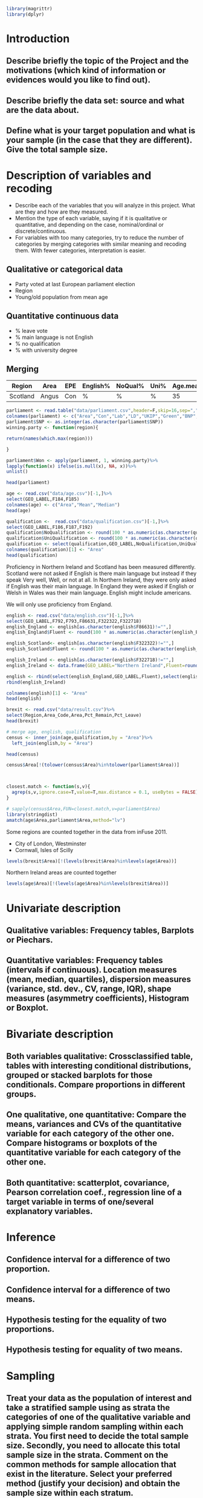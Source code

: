 #+BEGIN_SRC R :session
library(magrittr)
library(dplyr)

#+END_SRC

#+RESULTS:
| dplyr     |
| magrittr  |
| stats     |
| graphics  |
| grDevices |
| utils     |
| datasets  |
| methods   |
| base      |


* Introduction
** Describe briefly the topic of the Project and the motivations (which kind of information or evidences would you like to find out). 
** Describe briefly the data set: source and what are the data about. 
** Define what is your target population and what is your sample (in the case that they are different). Give the total sample size.


* Description of variables and recoding
- Describe each of the variables that you will analyze in this project. What are they and how are they measured. 
- Mention the type of each variable, saying if it is qualitative or quantitative, and depending on the case, nominal/ordinal or discrete/continuous. 
- For variables with too many categories, try to reduce the number of categories by merging categories with similar meaning and recoding them. With fewer categories, interpretation is easier.

** Qualitative or categorical data 
- Party voted at last European parliament election
- Region
- Young/old population from mean age
** Quantitative continuous data
- % leave vote
- % main language is not English
- % no qualification
- % with university degree
** Merging
| Region   | Area  | EPE | English% | NoQual% | Uni% | Age.mean | Leave% |
|----------+-------+-----+----------+---------+------+----------+--------|
| Scotland | Angus | Con | %        | %       | %    |       35 | %      |

#+BEGIN_SRC R :session
  parliament <- read.table("data/parliament.csv",header=F,skip=16,sep=",",nrows=401,strip.white=TRUE)[,c(1,6,7,8,9,10,11,12)]
  colnames(parliament) <- c("Area","Con","Lab","LD","UKIP","Green","BNP","SNP")
  parliament$SNP <- as.integer(as.character(parliament$SNP))
  winning.party <- function(region){
  
  return(names(which.max(region)))

  }
  
  parliament$Won <- apply(parliament, 1, winning.party)%>%
  lapply(function(x) ifelse(is.null(x), NA, x))%>%
  unlist()

  head(parliament)

  #+End_SRC

#+RESULTS:
| ABERDEEN CITY       |  9824 | 12420 | 4605 | 5025 | 3723 | 375 | 15412 | SNP |
| ABERDEENSHIRE       | 15710 |  6402 | 8876 | 7420 | 3612 | 576 | 19802 | SNP |
| ANGUS               |  7534 |  3768 | 1486 | 3200 | 1574 | 237 | 11044 | SNP |
| ARGYLL & BUTE       |  5191 |  3695 | 5174 | 3030 | 1912 | 195 |  7792 | SNP |
| CLACKMANNANSHIRE    |  1624 |  3825 |  443 | 1218 |  736 | 100 |  4074 | SNP |
| DUMFRIES & GALLOWAY | 14143 |  8909 | 1808 | 5752 | 2418 | 363 |  8634 | Con |




#+BEGIN_SRC R :session
  age <- read.csv("data/age.csv")[-1,]%>%
  select(GEO_LABEL,F184,F185)
  colnames(age) <- c("Area","Mean","Median")
  head(age)
#+END_SRC


#+RESULTS:
| Antrim     | 36.72 | 36 |
| Ards       | 40.04 | 41 |
| Armagh     | 37.09 | 36 |
| Ballymena  | 39.19 | 39 |
| Ballymoney |  37.7 | 37 |
| Banbridge  | 37.13 | 37 |

#+BEGIN_SRC R :session
  qualification <-  read.csv("data/qualification.csv")[-1,]%>%
  select(GEO_LABEL,F186,F187,F192)
  qualification$NoQualification <- round(100 * as.numeric(as.character(qualification$F187))/as.numeric(as.character(qualification$F186)))
  qualification$UniQualification <- round(100 * as.numeric(as.character(qualification$F192))/as.numeric(as.character(qualification$F186)))
  qualification <- select(qualification,GEO_LABEL,NoQualification,UniQualification)
  colnames(qualification)[1] <- "Area"
  head(qualification)
#+END_SRC

#+RESULTS:
| Antrim     | 26 | 24 |
| Ards       | 27 | 22 |
| Armagh     | 30 | 22 |
| Ballymena  | 31 | 22 |
| Ballymoney | 33 | 18 |
| Banbridge  | 28 | 24 |

Proficiency in Northern Ireland and Scotland has been measured differently. Scotland were not asked if English is there main language but instead if they speak Very well, Well, or not at all. In Northern Ireland, they were only asked if English was their main language. In England they were asked if English or Welsh in Wales was their main language. English might include americans.

We will only use proficiency from England.

#+BEGIN_SRC R :session
  english <- read.csv("data/english.csv")[-1,]%>%
  select(GEO_LABEL,F792,F793,F86631,F322322,F322718)
  english_England <- english[as.character(english$F86631)!="",]
  english_England$Fluent <- round(100 * as.numeric(as.character(english_England$F793)) / as.numeric(as.character(english_England$F792)))

  english_Scotland<- english[as.character(english$F322322)!="",]
  english_Scotland$Fluent <- round(100 * as.numeric(as.character(english_Scotland$F322322)) / as.numeric(as.character(english_Scotland$F792)))
  
  english_Ireland <- english[as.character(english$F322718)!="",]
  english_Ireland <- data.frame(GEO_LABEL="Northern Ireland",Fluent=round(100 * sum(as.numeric(as.character(english_Ireland$F322718)))/sum(as.numeric(as.character(english_Ireland$F792)))))
  
  english <- rbind(select(english_England,GEO_LABEL,Fluent),select(english_Scotland,GEO_LABEL,Fluent))%>%
  rbind(english_Ireland)

  colnames(english)[1] <- "Area"
  head(english)
#+END_SRC

#+RESULTS:
| Hartlepool           | 99 |
| Middlesbrough        | 95 |
| Redcar and Cleveland | 99 |
| Stockton-on-Tees     | 98 |
| Darlington           | 97 |
| Halton               | 99 |

#+BEGIN_SRC R :session
  brexit <- read.csv("data/result.csv")%>%
  select(Region,Area_Code,Area,Pct_Remain,Pct_Leave)
  head(brexit)
#+END_SRC

#+RESULTS:
| East | E06000031 | Peterborough         | 39.11 | 60.89 |
| East | E06000032 | Luton                | 43.45 | 56.55 |
| East | E06000033 | Southend-on-Sea      | 41.92 | 58.08 |
| East | E06000034 | Thurrock             | 27.72 | 72.28 |
| East | E06000055 | Bedford              | 48.22 | 51.78 |
| East | E06000056 | Central Bedfordshire | 43.87 | 56.13 |

#+BEGIN_SRC R :session
  # merge age, english, qualification
  census <- inner_join(age,qualification,by = "Area")%>%
    left_join(english,by = "Area")
  
  head(census)

  census$Area[!(tolower(census$Area)%in%tolower(parliament$Area))]
#+END_SRC

#+RESULTS:
| Antrim     | 36.72 | 36 | 26 | 24 | nil |
| Ards       | 40.04 | 41 | 27 | 22 | nil |
| Armagh     | 37.09 | 36 | 30 | 22 | nil |
| Ballymena  | 39.19 | 39 | 31 | 22 | nil |
| Ballymoney |  37.7 | 37 | 33 | 18 | nil |
| Banbridge  | 37.13 | 37 | 28 | 24 | nil |

#+BEGIN_SRC R :session


  closest.match <- function(s,v){
    agrep(s,v,ignore.case=T,value=T,max.distance = 0.1, useBytes = FALSE)
  }

  # sapply(census$Area,FUN=closest.match,v=parliament$Area)
  library(stringdist)
  amatch(age$Area,parliament$Area,method="lv")
#+END_SRC

#+RESULTS:
| nil |
| nil |
| nil |
| nil |
| nil |
| nil |
| nil |
| nil |
| nil |
| nil |
| nil |
| nil |
| nil |
| nil |
| nil |
| nil |
| nil |
| nil |
| nil |
| nil |
| nil |
| nil |
| nil |
| nil |
| nil |
| nil |
| 393 |
| 394 |
| nil |
| 400 |
| 390 |
| 363 |
| 383 |
| 351 |
| 352 |
| nil |
| 331 |
| 338 |
| 337 |
| 346 |
| nil |
| nil |
| nil |
| nil |
| nil |
| nil |
| 272 |
| nil |
| nil |
| 112 |
| 117 |
| 113 |
| 125 |
|  95 |
| 114 |
| 121 |
| nil |
| nil |
| nil |
| nil |
| 164 |
| 139 |
| 194 |
| 171 |
| 179 |
| nil |
| 198 |
| 166 |
| nil |
| 170 |
| 182 |
| 161 |
| nil |
| 397 |
| 357 |
| 358 |
| 267 |
| 131 |
| nil |
| 213 |
| 137 |
| 144 |
| 180 |
| 200 |
| nil |
| nil |
| nil |
| nil |
| nil |
| 349 |
| 350 |
| 356 |
| 360 |
| 361 |
| 377 |
| 284 |
| 288 |
| 292 |
| nil |
| 299 |
| 302 |
| 310 |
| nil |
| 101 |
| 103 |
| 109 |
| 110 |
| 118 |
| 123 |
| 126 |
| 127 |
|  98 |
| 102 |
| 111 |
| nil |
| 128 |
| nil |
| 149 |
| 158 |
| 162 |
| 173 |
| 193 |
| nil |
| nil |
| nil |
| nil |
| nil |
| nil |
| nil |
|  73 |
| nil |
| nil |
| nil |
| nil |
|  97 |
| 100 |
| 104 |
| 106 |
| 120 |
| 124 |
| 138 |
| 148 |
| 150 |
| 153 |
| 154 |
| 157 |
| 159 |
| 168 |
| 176 |
| 187 |
| nil |
| nil |
| nil |
| nil |
| nil |
| nil |
| nil |
| nil |
| nil |
| nil |
| nil |
| 136 |
| 141 |
| 146 |
| 147 |
| 155 |
| 163 |
| 177 |
| 178 |
| 185 |
| 188 |
| 189 |
| 190 |
| 354 |
| 359 |
| 362 |
| 364 |
| 366 |
| 370 |
| 371 |
| 372 |
| 374 |
| 378 |
| 384 |
| 387 |
| 287 |
| 291 |
| 301 |
| nil |
|  82 |
| 312 |
| nil |
| 289 |
| nil |
| 306 |
| nil |
| 319 |
| nil |
| nil |
| nil |
| nil |
| nil |
| nil |
| nil |
| nil |
| nil |
| 293 |
| 294 |
| nil |
| 304 |
| nil |
| nil |
| nil |
| 329 |
| 332 |
| 333 |
| 339 |
| 341 |
| 342 |
| 343 |
| 285 |
| 286 |
| 290 |
| 300 |
| 307 |
| nil |
| nil |
| 142 |
| 169 |
| 181 |
| nil |
| 195 |
| 108 |
| 116 |
| 119 |
| 122 |
| 129 |
| 254 |
| 257 |
| 259 |
| 261 |
| 269 |
| 270 |
| 271 |
| 274 |
| nil |
| nil |
| nil |
| nil |
| nil |
| nil |
| nil |
| 151 |
| nil |
| 156 |
| 167 |
| 172 |
| 175 |
| 183 |
| 184 |
| 186 |
| 192 |
| nil |
| 262 |
| nil |
| 265 |
| nil |
| 277 |
| 134 |
| 135 |
| 143 |
| 145 |
| 160 |
| 165 |
| 199 |
| 253 |
| 260 |
| 264 |
| 279 |
| 280 |
| 281 |
| 353 |
| 355 |
| 368 |
| 369 |
| 373 |
| 375 |
| 380 |
| 381 |
| 382 |
| 385 |
| 365 |
| 367 |
| 379 |
| 376 |
| 386 |
| 326 |
| 330 |
| 340 |
| 344 |
| 392 |
| 395 |
| 396 |
| 399 |
| 401 |
| 252 |
| 255 |
| 256 |
| 266 |
| 268 |
| 276 |
| 278 |
| 327 |
| 328 |
| 335 |
| 336 |
| 345 |
|  59 |
|  60 |
|  61 |
|  62 |
|  63 |
|  64 |
|  66 |
|  67 |
|  68 |
|  69 |
|  70 |
|  71 |
|  72 |
|  73 |
|  74 |
|  75 |
|  76 |
|  77 |
|  78 |
|  79 |
|  80 |
|  81 |
|  82 |
|  83 |
|  84 |
|  85 |
|  86 |
|  87 |
|  88 |
|  89 |
|  90 |
| nil |
| nil |
| nil |
| nil |
| nil |
| nil |
| nil |
| nil |
| nil |
| nil |
| nil |
| nil |
| nil |
| nil |
| nil |
| nil |
| nil |
| nil |
| nil |
| nil |
| nil |
| nil |
| nil |
| nil |
| nil |
| nil |
| nil |
| nil |
| nil |
| nil |
| nil |
| nil |
| nil |
| nil |
| nil |
|  44 |
|  41 |
|  42 |
|  43 |
|  56 |
|  40 |
|  50 |
|  39 |
|  53 |
| nil |
|  36 |
| nil |
|  38 |
|  52 |
|  37 |
|  35 |
|  54 |
|  47 |
|  49 |
|  51 |
|  46 |

Some regions are counted together in the data from inFuse 2011.
- City of London, Westminster
- Cornwall, Isles of Scilly

#+BEGIN_SRC R :session
  levels(brexit$Area)[!(levels(brexit$Area)%in%levels(age$Area))]
#+END_SRC

#+RESULTS:
| City of London    |
| Cornwall          |
| Gibraltar         |
| Isles of Scilly   |
| Northern Ireland  |
| Vale of Glamorgan |

Northern Ireland areas are counted together

#+BEGIN_SRC R :session
  levels(age$Area)[!(levels(age$Area)%in%levels(brexit$Area))]
#+END_SRC

#+RESULTS:
|                           |
| Antrim                    |
| Ards                      |
| Armagh                    |
| Ballymena                 |
| Ballymoney                |
| Banbridge                 |
| Belfast                   |
| Carrickfergus             |
| Castlereagh               |
| Coleraine                 |
| Cookstown                 |
| Cornwall, Isles of Scilly |
| Craigavon                 |
| Derry                     |
| Down                      |
| Dungannon                 |
| Fermanagh                 |
| Larne                     |
| Limavady                  |
| Lisburn                   |
| Magherafelt               |
| Moyle                     |
| Newry and Mourne          |
| Newtownabbey              |
| North Down                |
| Omagh                     |
| Strabane                  |
| The Vale of Glamorgan     |

* Univariate description
** Qualitative variables: Frequency tables, Barplots or Piechars. 
** Quantitative variables: Frequency tables (intervals if continuous). Location measures (mean, median, quartiles), dispersion measures (variance, std. dev., CV, range, IQR), shape measures (asymmetry coefficients), Histogram or Boxplot.
* Bivariate description
** Both variables qualitative: Crossclassified table, tables with interesting conditional distributions, grouped or stacked barplots for those conditionals. Compare proportions in different groups. 
** One qualitative, one quantitative: Compare the means, variances and CVs of the quantitative variable for each category of the other one. Compare histograms or boxplots of the quantitative variable for each category of the other one. 
** Both quantitative: scatterplot, covariance, Pearson correlation coef., regression line of a target variable in terms of one/several explanatory variables.
* Inference
** Confidence interval for a difference of two proportion. 
** Confidence interval for a difference of two means. 
** Hypothesis testing for the equality of two proportions. 
** Hypothesis testing for equality of two means.
* Sampling
** Treat your data as the population of interest and take a stratified sample using as strata the categories of one of the qualitative variable and applying simple random sampling within each strata. You first need to decide the total sample size. Secondly, you need to allocate this total sample size in the strata. Comment on the common methods for sample allocation that exist in the literature. Select your preferred method (justify your decision) and obtain the sample size within each stratum.
** With the sample drawn in 7.1, estimate unbiasedly the population mean of a quantitative variable of interest. Estimate unbiasedly the population proportion of a qualitative variable. 
** With the sample drawn in 7.1, estimate unbiasedly the means of a quantitative variable of interest for each stratum. Estimate unbiasedly the proportion of a qualitative variable for each stratum.
* Model selection
** Select the best probability distribution for at least one variable of interest. You might need to take some transformation (e.g. log).
** Estimate the parameters of the distribution by the method of moments or by maximum likelihood.
* Conclusions
** Select the best probability distribution for at least one variable of interest. You might need to take some transformation (e.g. log). 
** Estimate the parameters of the distribution by the method of moments or by maximum likelihood.
* References
